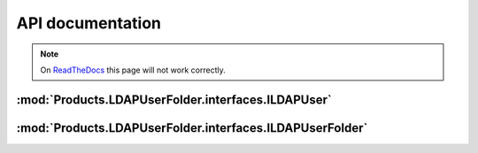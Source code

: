 API documentation
=================

.. note:: On
  `ReadTheDocs <https://productsldapuserfolder.readthedocs.io>`_
  this page will not work correctly.

:mod:`Products.LDAPUserFolder.interfaces.ILDAPUser`
---------------------------------------------------
.. autointerface:: Products.LDAPUserFolder.interfaces.ILDAPUser
   :show-inheritance:
   :members:

.. autointerface:: AccessControl.interfaces.IUser
   :members:

:mod:`Products.LDAPUserFolder.interfaces.ILDAPUserFolder`
---------------------------------------------------------
.. autointerface:: Products.LDAPUserFolder.interfaces.ILDAPUserFolder
   :show-inheritance:
   :members:

.. autointerface:: AccessControl.interfaces.IStandardUserFolder
   :members:
